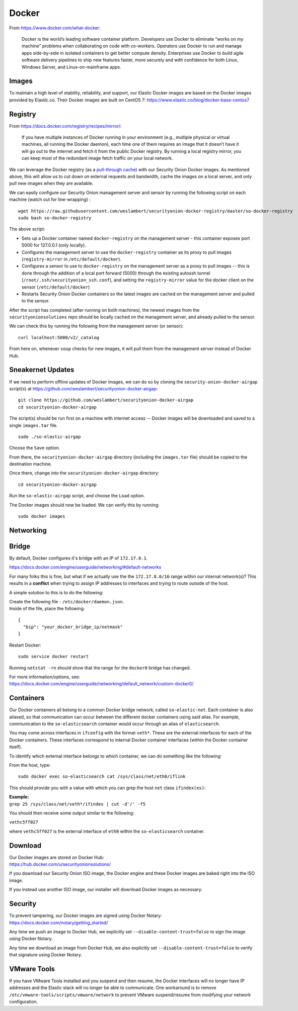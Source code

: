 Docker
======

From https://www.docker.com/what-docker:

    Docker is the world’s leading software container platform.
    Developers use Docker to eliminate “works on my machine” problems
    when collaborating on code with co-workers. Operators use Docker to
    run and manage apps side-by-side in isolated containers to get
    better compute density. Enterprises use Docker to build agile
    software delivery pipelines to ship new features faster, more
    securely and with confidence for both Linux, Windows Server, and
    Linux-on-mainframe apps.

Images
------

To maintain a high level of stability, reliability, and support, our Elastic Docker images are based on the Docker images provided by Elastic.co. Their Docker images are built on CentOS 7:
https://www.elastic.co/blog/docker-base-centos7

Registry
--------

From https://docs.docker.com/registry/recipes/mirror/:

    If you have multiple instances of Docker running in your environment
    (e.g., multiple physical or virtual machines, all running the Docker
    daemon), each time one of them requires an image that it doesn’t
    have it will go out to the internet and fetch it from the public
    Docker registry. By running a local registry mirror, you can keep
    most of the redundant image fetch traffic on your local network.

We can leverage the Docker registry (as a `pull-through cache <https://docs.docker.com/registry/recipes/mirror/>`__) with our Security Onion Docker images. As mentioned above, this will allow us to cut down on external requests and bandwidth, cache the images on a local server, and only pull new images when they are available.

We can easily configure our Security Onion management server and sensor by running the following script on each machine (watch out for line-wrapping) :

::

   wget https://raw.githubusercontent.com/weslambert/securityonion-docker-registry/master/so-docker-registry
   sudo bash so-docker-registry

The above script:

-  Sets up a Docker container named ``docker-registry`` on the management server - this container exposes port 5000 for 127.0.0.1 (only locally).
-  Configures the management server to use the ``docker-registry`` container as its proxy to pull images (``registry-mirror`` in ``/etc/default/docker``).
-  Configures a sensor to use to ``docker-registry`` on the management server as a proxy to pull images -- this is done through the addition of a local port forward (5000) through the existing autossh tunnel (``/root/.ssh/securityonion_ssh.conf``), and setting the ``registry-mirror`` value for the docker client on the sensor (``/etc/default/docker``)
-  Restarts Security Onion Docker containers so the latest images are cached on the management server and pulled to the sensor.

After the script has completed (after running on both machines), the newest images from the ``securityonionsolutions`` repo should be locally cached on the management server, and already pulled to the sensor.

We can check this by running the following from the management server (or sensor):

::

   curl localhost:5000/v2/_catalog

From here on, whenever ``soup`` checks for new images, it will pull them from the management server instead of Docker Hub.

Sneakernet Updates
------------------

If we need to perform offline updates of Docker images, we can do so by cloning the ``security-onion-docker-airgap`` script(s) at https://github.com/weslambert/securityonion-docker-airgap:

::

   git clone https://github.com/weslambert/securityonion-docker-airgap
   cd securityonion-docker-airgap

The script(s) should be run first on a machine with internet access -- Docker images will be downloaded and saved to a single ``images.tar`` file.

::

   sudo ./so-elastic-airgap

Choose the ``Save`` option.

From there, the ``securityonion-docker-airgap`` directory (including the ``images.tar`` file) should be copied to the destination machine.

Once there, change into the ``securityonion-docker-airgap`` directory:

::

   cd securityonion-docker-airgap

Run the ``so-elastic-airgap`` script, and choose the ``Load`` option.

The Docker images should now be loaded. We can verify this by running:

::

   sudo docker images

Networking
----------

Bridge
------

By default, Docker configures it's bridge with an IP of ``172.17.0.1``.

https://docs.docker.com/engine/userguide/networking/#default-networks

For many folks this is fine, but what if we actually use the the ``172.17.0.0/16`` range within our internal network(s)?  This results in a **conflict** when trying to assign IP addresses to interfaces and trying to route outside of the host.

A simple solution to this is to do the following:

| Create the following file - ``/etc/docker/daemon.json``.
| Inside of the file, place the following:

::

    {
      "bip": "your_docker_bridge_ip/netmask"
    }   

Restart Docker:

::

   sudo service docker restart

Running ``netstat -rn`` should show that the range for the ``docker0`` bridge has changed.

| For more information/options, see:
| https://docs.docker.com/engine/userguide/networking/default_network/custom-docker0/

Containers
----------

Our Docker containers all belong to a common Docker bridge network, called ``so-elastic-net``. Each container is also aliased, so that communication can occur between the different docker containers using said alias. For example, communication to the ``so-elasticsearch`` container would occur through an alias of ``elasticsearch``.

You may come across interfaces in ``ifconfig`` with the format ``veth*``. These are the external interfaces for each of the Docker containers. These interfaces correspond to internal Docker container interfaces (within the Docker container itself).

To identify which external interface belongs to which container, we can do something like the following:

From the host, type:

::

   sudo docker exec so-elasticsearch cat /sys/class/net/eth0/iflink

This should provide you with a value with which you can grep the host ``net`` class ``ifindex(es)``:

| **Example:**
| ``grep 25 /sys/class/net/veth*/ifindex | cut -d'/' -f5``

You should then receive some output similar to the following:

``vethc5ff027``

where ``vethc5ff027`` is the external interface of ``eth0`` within the ``so-elasticsearch`` container.

Download
--------

| Our Docker images are stored on Docker Hub:
| https://hub.docker.com/u/securityonionsolutions/

If you download our Security Onion ISO image, the Docker engine and these Docker images are baked right into the ISO image.

If you instead use another ISO image, our installer will download Docker images as necessary.

Security
--------

| To prevent tampering, our Docker images are signed using Docker Notary:
| https://docs.docker.com/notary/getting_started/

Any time we push an image to Docker Hub, we explicitly set ``--disable-content-trust=false`` to sign the image using Docker Notary.

Any time we download an image from Docker Hub, we also explicitly set ``--disable-content-trust=false`` to verify that signature using Docker Notary.

VMware Tools
------------

If you have VMware Tools installed and you suspend and then resume, the Docker interfaces will no longer have IP addresses and the Elastic stack will no longer be able to communicate. One workaround is to remove ``/etc/vmware-tools/scripts/vmware/network`` to prevent VMware suspend/resume from modifying your network configuration.
